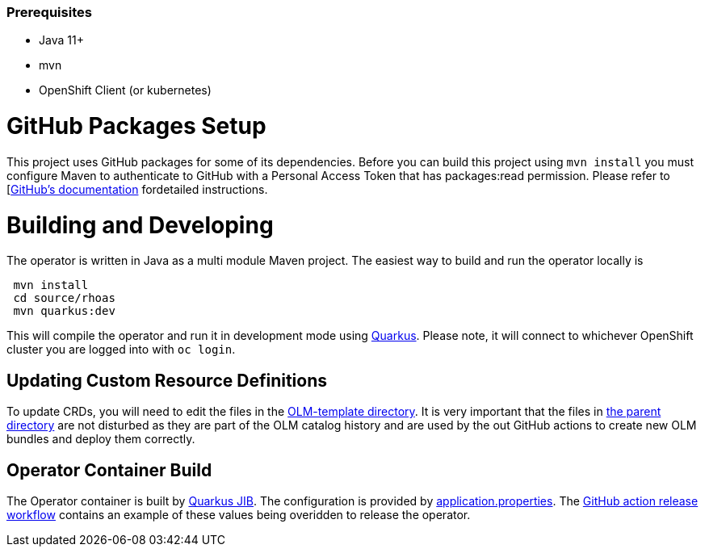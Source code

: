 === Prerequisites

 - Java 11+
 - mvn
 - OpenShift Client (or kubernetes)

= GitHub Packages Setup

This project uses GitHub packages for some of its dependencies. Before you can build this project using `mvn install` you must configure Maven to authenticate to GitHub with a Personal Access Token that has packages:read permission.   Please refer to [link:https://docs.github.com/en/packages/working-with-a-github-packages-registry/working-with-the-apache-maven-registry[GitHub's documentation] fordetailed instructions.

= Building and Developing

The operator is written in Java as a multi module Maven project. The easiest way to build and run the operator locally is 

[source, bash]
----
 mvn install
 cd source/rhoas
 mvn quarkus:dev
----

This will compile the operator and run it in development mode using link:quarkus.io[Quarkus]. Please note, it will connect to whichever OpenShift cluster you are logged into with `oc login`.

== Updating Custom Resource Definitions

To update CRDs, you will need to edit the files in the 
link:https://github.com/bf2fc6cc711aee1a0c2a/operator/tree/main/olm/olm-template[OLM-template directory]. It is very important that the files in link:https://github.com/bf2fc6cc711aee1a0c2a/operator/tree/main/olm[the parent directory] are not disturbed as they are part of the OLM catalog history and are used by the out GitHub actions to create new OLM bundles and deploy them correctly.

== Operator Container Build

The Operator container is built by link:https://quarkus.io/guides/container-image[Quarkus JIB]. The configuration is provided by link:https://github.com/bf2fc6cc711aee1a0c2a/operator/blob/main/source/rhoas/src/main/resources/application.properties[application.properties]. The link:https://github.com/bf2fc6cc711aee1a0c2a/operator/blob/main/.github/workflows/release.yml#L32[GitHub action release workflow] contains an example of these values being overidden to release the operator. 